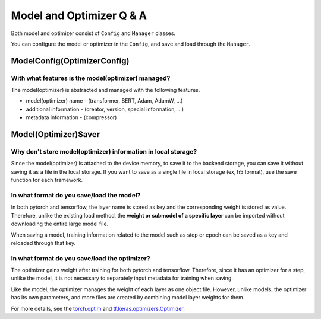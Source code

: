 
Model and Optimizer Q & A
==========================

Both model and optimizer consist of ``Config`` and ``Manager`` classes.

You can configure the model or optimizer in the ``Config``, and save and load through the ``Manager``.

ModelConfig(OptimizerConfig)
---------------------------------------------------

With what features is the model(optimizer) managed?
~~~~~~~~~~~~~~~~~~~~~~~~~~~~~~~~~~~~~~~~~~~~~~~~~~~

The model(optimizer) is abstracted and managed with the following features.

- model(optimizer) name - (transformer, BERT, Adam, AdamW, ...)

- additional information - (creator, version, special information, ...)

- metadata information - (compressor)

Model(Optimizer)Saver
---------------------------------------------------

Why don't store model(optimizer) information in local storage?
~~~~~~~~~~~~~~~~~~~~~~~~~~~~~~~~~~~~~~~~~~~~~~~~~~~

Since the model(optimizer) is attached to the device memory, to save it to the backend storage, you can save it without saving it as a file in the local storage.
If you want to save as a single file in local storage (ex, h5 format), use the save function for each framework.

In what format do you save/load the model?
~~~~~~~~~~~~~~~~~~~~~~~~~~~~~~~~~~~~~~~~~~~~~~~~~~~

In both pytorch and tensorflow, the layer name is stored as key and the corresponding weight is stored as value.
Therefore, unlike the existing load method, the **weight or submodel of a specific layer** can be imported without downloading the entire large model file.

When saving a model, training information related to the model such as step or epoch can be saved as a key and reloaded through that key.

In what format do you save/load the optimizer?
~~~~~~~~~~~~~~~~~~~~~~~~~~~~~~~~~~~~~~~~~~~~~~~~~~~

The optimizer gains weight after training for both pytorch and tensorflow. Therefore, since it has an optimizer for a step, unlike the model, it is not necessary to separately input metadata for training when saving.

Like the model, the optimizer manages the weight of each layer as one object file. However, unlike models, the optimizer has its own parameters, and more files are created by combining model layer weights for them.

For more details, see the `torch.optim <https://pytorch.org/docs/stable/optim.html>`_ and `tf.keras.optimizers.Optimizer <https://www.tensorflow.org/api_docs/python/tf/keras/optimizers/Optimizer>`_.